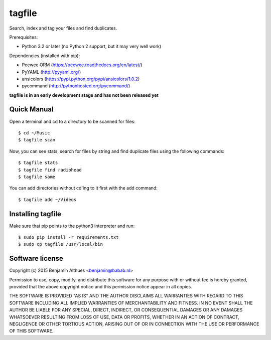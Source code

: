 tagfile
==============================================================================

Search, index and tag your files and find duplicates.

Prerequisites:

- Python 3.2 or later (no Python 2 support, but it may very well work)

Dependencies (installed with pip):

- Peewee ORM (https://peewee.readthedocs.org/en/latest/)
- PyYAML (http://pyyaml.org/)
- ansicolors (https://pypi.python.org/pypi/ansicolors/1.0.2)
- pycommand (http://pythonhosted.org/pycommand/)


**tagfile is in an early development stage and has not been released yet**


Quick Manual
------------

Open a terminal and cd to a directory to be scanned for files::

   $ cd ~/Music
   $ tagfile scan


Now, you can see stats, search for files by string and find duplicate
files using the following commands::

   $ tagfile stats
   $ tagfile find radiohead
   $ tagfile same


You can add directories without cd'ing to it first with the add command::

   $ tagfile add ~/Videos


Installing tagfile
------------------

Make sure that pip points to the python3 interpreter and run::

   $ sudo pip install -r requirements.txt
   $ sudo cp tagfile /usr/local/bin


Software license
----------------

Copyright (c) 2015  Benjamin Althues <benjamin@babab.nl>

Permission to use, copy, modify, and distribute this software for any
purpose with or without fee is hereby granted, provided that the above
copyright notice and this permission notice appear in all copies.

THE SOFTWARE IS PROVIDED "AS IS" AND THE AUTHOR DISCLAIMS ALL WARRANTIES
WITH REGARD TO THIS SOFTWARE INCLUDING ALL IMPLIED WARRANTIES OF
MERCHANTABILITY AND FITNESS. IN NO EVENT SHALL THE AUTHOR BE LIABLE FOR
ANY SPECIAL, DIRECT, INDIRECT, OR CONSEQUENTIAL DAMAGES OR ANY DAMAGES
WHATSOEVER RESULTING FROM LOSS OF USE, DATA OR PROFITS, WHETHER IN AN
ACTION OF CONTRACT, NEGLIGENCE OR OTHER TORTIOUS ACTION, ARISING OUT OF
OR IN CONNECTION WITH THE USE OR PERFORMANCE OF THIS SOFTWARE.
